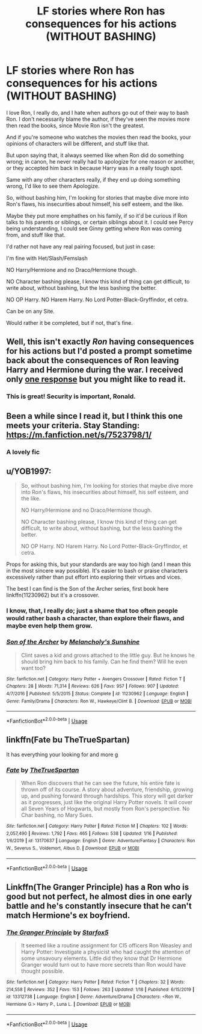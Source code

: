 #+TITLE: LF stories where Ron has consequences for his actions (WITHOUT BASHING)

* LF stories where Ron has consequences for his actions (WITHOUT BASHING)
:PROPERTIES:
:Author: SnarkyAndProud
:Score: 13
:DateUnix: 1579653184.0
:DateShort: 2020-Jan-22
:FlairText: Request
:END:
I love Ron, I really do, and I hate when authors go out of their way to bash Ron. I don't necessarily blame the author, if they've seen the movies more then read the books, since Movie Ron isn't the greatest.

And if you're someone who watches the movies then read the books, your opinions of characters will be different, and stuff like that.

But upon saying that, it always seemed like when Ron did do something wrong; in canon, he never really had to apologize for one reason or another, or they accepted him back in because Harry was in a really tough spot.

Same with any other characters really, if they end up doing something wrong, I'd like to see them Apologize.

So, without bashing him, I'm looking for stories that maybe dive more into Ron's flaws, his insecurities about himself, his self esteem, and the like.

Maybe they put more emphathes on his family, if so it'd be curious if Ron talks to his parents or siblings, or certain siblings about it. I could see Percy being understanding, I could see Ginny getting where Ron was coming from, and stuff like that.

I'd rather not have any real pairing focused, but just in case:

I'm fine with Het/Slash/Femslash

NO Harry/Hermione and no Draco/Hermione though.

NO Character bashing please, I know this kind of thing can get difficult, to write about, without bashing, but the less bashing the better.

NO OP Harry. NO Harem Harry. No Lord Potter-Black-Gryffindor, et cetra.

Can be on any Site.

Would rather it be completed, but if not, that's fine.


** Well, this isn't exactly /Ron/ having consequences for his actions but I'd posted a prompt sometime back about the consequences of Ron leaving Harry and Hermione during the war. I received only [[https://www.reddit.com/r/HPfanfiction/comments/egtpoi/-/fcm4u0m][one response]] but you might like to read it.
:PROPERTIES:
:Author: rohan62442
:Score: 7
:DateUnix: 1579657764.0
:DateShort: 2020-Jan-22
:END:

*** This is great! Security is important, Ronald.
:PROPERTIES:
:Author: sickendImagination
:Score: 2
:DateUnix: 1580219147.0
:DateShort: 2020-Jan-28
:END:


** Been a while since I read it, but I think this one meets your criteria. Stay Standing: [[https://m.fanfiction.net/s/7523798/1/]]
:PROPERTIES:
:Author: whatisgreen
:Score: 3
:DateUnix: 1579664074.0
:DateShort: 2020-Jan-22
:END:

*** A lovely fic
:PROPERTIES:
:Author: midasgoldentouch
:Score: 1
:DateUnix: 1579675633.0
:DateShort: 2020-Jan-22
:END:


** u/YOB1997:
#+begin_quote
  So, without bashing him, I'm looking for stories that maybe dive more into Ron's flaws, his insecurities about himself, his self esteem, and the like.

  NO Harry/Hermione and no Draco/Hermione though.

  NO Character bashing please, I know this kind of thing can get difficult, to write about, without bashing, but the less bashing the better.

  NO OP Harry. NO Harem Harry. No Lord Potter-Black-Gryffindor, et cetra.
#+end_quote

Props for asking this, but your standards are way too high (and I mean this in the most sincere way possible). It's easier to bash or praise characters excessively rather than put effort into exploring their virtues and vices.

The best I can find is the Son of the Archer series, first book here linkffn(11230962) but it's a crossover.
:PROPERTIES:
:Author: YOB1997
:Score: 4
:DateUnix: 1579656810.0
:DateShort: 2020-Jan-22
:END:

*** I know, that, I really do; just a shame that too often people would rather bash a character, than explore their flaws, and maybe even help them grow.
:PROPERTIES:
:Author: SnarkyAndProud
:Score: 2
:DateUnix: 1579656973.0
:DateShort: 2020-Jan-22
:END:


*** [[https://www.fanfiction.net/s/11230962/1/][*/Son of the Archer/*]] by [[https://www.fanfiction.net/u/2883613/Melancholy-s-Sunshine][/Melancholy's Sunshine/]]

#+begin_quote
  Clint saves a kid and grows attached to the little guy. But he knows he should bring him back to his family. Can he find them? Will he even want too?
#+end_quote

^{/Site/:} ^{fanfiction.net} ^{*|*} ^{/Category/:} ^{Harry} ^{Potter} ^{+} ^{Avengers} ^{Crossover} ^{*|*} ^{/Rated/:} ^{Fiction} ^{T} ^{*|*} ^{/Chapters/:} ^{28} ^{*|*} ^{/Words/:} ^{71,314} ^{*|*} ^{/Reviews/:} ^{626} ^{*|*} ^{/Favs/:} ^{957} ^{*|*} ^{/Follows/:} ^{907} ^{*|*} ^{/Updated/:} ^{4/7/2016} ^{*|*} ^{/Published/:} ^{5/5/2015} ^{*|*} ^{/Status/:} ^{Complete} ^{*|*} ^{/id/:} ^{11230962} ^{*|*} ^{/Language/:} ^{English} ^{*|*} ^{/Genre/:} ^{Family/Drama} ^{*|*} ^{/Characters/:} ^{Ron} ^{W.,} ^{Hawkeye/Clint} ^{B.} ^{*|*} ^{/Download/:} ^{[[http://www.ff2ebook.com/old/ffn-bot/index.php?id=11230962&source=ff&filetype=epub][EPUB]]} ^{or} ^{[[http://www.ff2ebook.com/old/ffn-bot/index.php?id=11230962&source=ff&filetype=mobi][MOBI]]}

--------------

*FanfictionBot*^{2.0.0-beta} | [[https://github.com/tusing/reddit-ffn-bot/wiki/Usage][Usage]]
:PROPERTIES:
:Author: FanfictionBot
:Score: 1
:DateUnix: 1579656821.0
:DateShort: 2020-Jan-22
:END:


** linkffn(Fate bu TheTrueSpartan)

It has everything your looking for and more g
:PROPERTIES:
:Author: CinnamonGhoulRL
:Score: 1
:DateUnix: 1579711718.0
:DateShort: 2020-Jan-22
:END:

*** [[https://www.fanfiction.net/s/13170637/1/][*/Fate/*]] by [[https://www.fanfiction.net/u/11323222/TheTrueSpartan][/TheTrueSpartan/]]

#+begin_quote
  When Ron discovers that he can see the future, his entire fate is thrown off of its course. A story about adventure, friendship, growing up, and pushing forward through hardships. This story will get darker as it progresses, just like the original Harry Potter novels. It will cover all Seven Years of Hogwarts, but mostly from Ron's perspective. No Char bashing, no Mary Sues.
#+end_quote

^{/Site/:} ^{fanfiction.net} ^{*|*} ^{/Category/:} ^{Harry} ^{Potter} ^{*|*} ^{/Rated/:} ^{Fiction} ^{M} ^{*|*} ^{/Chapters/:} ^{102} ^{*|*} ^{/Words/:} ^{2,057,490} ^{*|*} ^{/Reviews/:} ^{1,792} ^{*|*} ^{/Favs/:} ^{465} ^{*|*} ^{/Follows/:} ^{538} ^{*|*} ^{/Updated/:} ^{1/16} ^{*|*} ^{/Published/:} ^{1/6/2019} ^{*|*} ^{/id/:} ^{13170637} ^{*|*} ^{/Language/:} ^{English} ^{*|*} ^{/Genre/:} ^{Adventure/Fantasy} ^{*|*} ^{/Characters/:} ^{Ron} ^{W.,} ^{Severus} ^{S.,} ^{Voldemort,} ^{Albus} ^{D.} ^{*|*} ^{/Download/:} ^{[[http://www.ff2ebook.com/old/ffn-bot/index.php?id=13170637&source=ff&filetype=epub][EPUB]]} ^{or} ^{[[http://www.ff2ebook.com/old/ffn-bot/index.php?id=13170637&source=ff&filetype=mobi][MOBI]]}

--------------

*FanfictionBot*^{2.0.0-beta} | [[https://github.com/tusing/reddit-ffn-bot/wiki/Usage][Usage]]
:PROPERTIES:
:Author: FanfictionBot
:Score: 2
:DateUnix: 1579711756.0
:DateShort: 2020-Jan-22
:END:


** Linkffn(The Granger Principle) has a Ron who is good but not perfect, he almost dies in one early battle and he's constantly insecure that he can't match Hermione's ex boyfriend.
:PROPERTIES:
:Author: 15_Redstones
:Score: 0
:DateUnix: 1579683286.0
:DateShort: 2020-Jan-22
:END:

*** [[https://www.fanfiction.net/s/13312738/1/][*/The Granger Principle/*]] by [[https://www.fanfiction.net/u/2548648/Starfox5][/Starfox5/]]

#+begin_quote
  It seemed like a routine assignment for CI5 officers Ron Weasley and Harry Potter: Investigate a physicist who had caught the attention of some unsavoury elements. Little did they know that Dr Hermione Granger would turn out to have more secrets than Ron would have thought possible.
#+end_quote

^{/Site/:} ^{fanfiction.net} ^{*|*} ^{/Category/:} ^{Harry} ^{Potter} ^{*|*} ^{/Rated/:} ^{Fiction} ^{T} ^{*|*} ^{/Chapters/:} ^{32} ^{*|*} ^{/Words/:} ^{214,558} ^{*|*} ^{/Reviews/:} ^{352} ^{*|*} ^{/Favs/:} ^{153} ^{*|*} ^{/Follows/:} ^{263} ^{*|*} ^{/Updated/:} ^{1/18} ^{*|*} ^{/Published/:} ^{6/15/2019} ^{*|*} ^{/id/:} ^{13312738} ^{*|*} ^{/Language/:} ^{English} ^{*|*} ^{/Genre/:} ^{Adventure/Drama} ^{*|*} ^{/Characters/:} ^{<Ron} ^{W.,} ^{Hermione} ^{G.>} ^{Harry} ^{P.,} ^{Luna} ^{L.} ^{*|*} ^{/Download/:} ^{[[http://www.ff2ebook.com/old/ffn-bot/index.php?id=13312738&source=ff&filetype=epub][EPUB]]} ^{or} ^{[[http://www.ff2ebook.com/old/ffn-bot/index.php?id=13312738&source=ff&filetype=mobi][MOBI]]}

--------------

*FanfictionBot*^{2.0.0-beta} | [[https://github.com/tusing/reddit-ffn-bot/wiki/Usage][Usage]]
:PROPERTIES:
:Author: FanfictionBot
:Score: 0
:DateUnix: 1579683305.0
:DateShort: 2020-Jan-22
:END:
